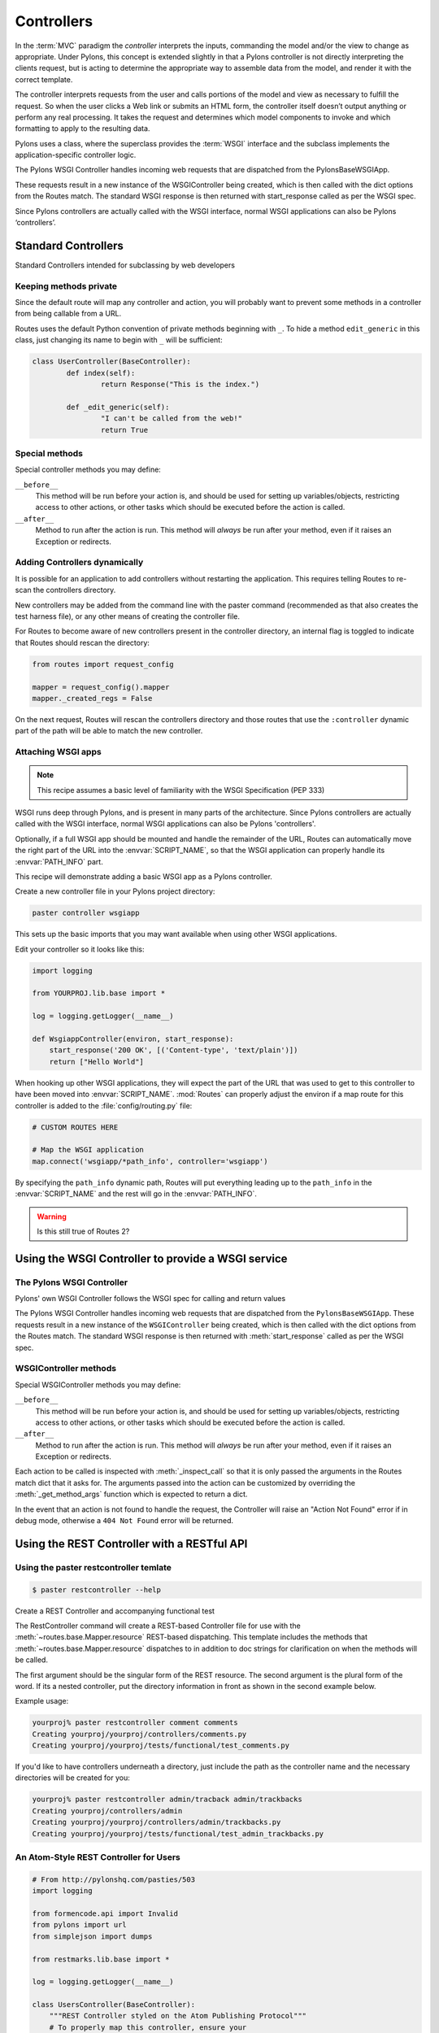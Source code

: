 .. _controllers:

===========
Controllers
===========

.. image:: _static/pylon2.jpg
   :alt: 
   :align: left
   :height: 450px
   :width: 368px

In the :term:`MVC` paradigm the *controller* interprets the inputs, commanding
the model and/or the view to change as appropriate. Under Pylons, this concept
is extended slightly in that a Pylons controller is not directly interpreting
the clients request, but is acting to determine the appropriate way to
assemble data from the model, and render it with the correct template.

The controller interprets requests from the user and calls portions of the model and view as necessary to fulfill the request. So when the user clicks a Web link or submits an HTML form, the controller itself doesn’t output anything or perform any real processing. It takes the request and determines which model components to invoke and which formatting to apply to the resulting data.

Pylons uses a class, where the superclass provides the :term:`WSGI` interface
and the subclass implements the application-specific controller logic.

The Pylons WSGI Controller handles incoming web requests that are dispatched from the PylonsBaseWSGIApp.

These requests result in a new instance of the WSGIController being created, which is then called with the dict options from the Routes match. The standard WSGI response is then returned with start_response called as per the WSGI spec.

Since Pylons controllers are actually called with the WSGI interface, normal WSGI applications can also be Pylons ‘controllers’.

Standard Controllers
====================

Standard Controllers intended for subclassing by web developers

Keeping methods private
-----------------------

Since the default route will map any controller and action, you will probably 
want to prevent some methods in a controller from being callable from a URL.

Routes uses the default Python convention of private methods beginning with
``_``. To hide a method ``edit_generic`` in this class, just changing its name
to begin with ``_`` will be sufficient:

.. code-block:: python

	class UserController(BaseController):
		def index(self):
			return Response("This is the index.")
	
		def _edit_generic(self):
			"I can't be called from the web!"
			return True

Special methods
---------------

Special controller methods you may define:

``__before__``
    This method will be run before your action is, and should be
    used for setting up variables/objects, restricting access to
    other actions, or other tasks which should be executed before
    the action is called.

``__after__``
    Method to run after the action is run. This method will
    *always* be run after your method, even if it raises an
    Exception or redirects.
    
Adding Controllers dynamically
------------------------------

It is possible for an application to add controllers without restarting the application. This requires telling Routes to re-scan the controllers directory.

New controllers may be added from the command line with the paster command (recommended as that also creates the test harness file), or any other means of creating the controller file.

For Routes to become aware of new controllers present in the controller directory, an internal flag is toggled to indicate that Routes should rescan the directory:

.. code-block:: python

    from routes import request_config

    mapper = request_config().mapper
    mapper._created_regs = False


On the next request, Routes will rescan the controllers directory and those routes that use the ``:controller`` dynamic part of the path will be able to match the new controller.


Attaching WSGI apps
-------------------

.. note::

    This recipe assumes a basic level of familiarity with the WSGI Specification (PEP 333)

WSGI runs deep through Pylons, and is present in many parts of the architecture. Since Pylons controllers are actually called with the WSGI interface, normal WSGI applications can also be Pylons 'controllers'. 

Optionally, if a full WSGI app should be mounted and handle the remainder of the URL, Routes can automatically move the right part of the URL into the :envvar:`SCRIPT_NAME`, so that the WSGI application can properly handle its :envvar:`PATH_INFO` part.

This recipe will demonstrate adding a basic WSGI app as a Pylons controller. 

Create a new controller file in your Pylons project directory:

.. code-block:: python

    paster controller wsgiapp

This sets up the basic imports that you may want available when using other WSGI applications.

Edit your controller so it looks like this:

.. code-block:: python

    import logging

    from YOURPROJ.lib.base import *

    log = logging.getLogger(__name__)

    def WsgiappController(environ, start_response):
        start_response('200 OK', [('Content-type', 'text/plain')])
        return ["Hello World"]

When hooking up other WSGI applications, they will expect the part of the URL that was used to get to this controller to have been moved into :envvar:`SCRIPT_NAME`. :mod:`Routes` can properly adjust the environ if a map route for this controller is added to the :file:`config/routing.py` file:

.. code-block:: python

    # CUSTOM ROUTES HERE

    # Map the WSGI application
    map.connect('wsgiapp/*path_info', controller='wsgiapp')


By specifying the ``path_info`` dynamic path, Routes will put everything leading up to the ``path_info`` in the :envvar:`SCRIPT_NAME` and the rest will go in the :envvar:`PATH_INFO`.

.. warning::

    Is this still true of Routes 2?


Using the WSGI Controller to provide a WSGI service
===================================================

The Pylons WSGI Controller
--------------------------

Pylons' own WSGI Controller follows the WSGI spec for calling and return
values

The Pylons WSGI Controller handles incoming web requests that are 
dispatched from the ``PylonsBaseWSGIApp``. These requests result in a
new instance of the ``WSGIController`` being created, which is then
called with the dict options from the Routes match. The standard
WSGI response is then returned with :meth:`start_response` called as per
the WSGI spec.

WSGIController methods
----------------------


Special WSGIController methods you may define:

``__before__``
    This method will be run before your action is, and should be
    used for setting up variables/objects, restricting access to
    other actions, or other tasks which should be executed before
    the action is called.
``__after__``
    Method to run after the action is run. This method will
    *always* be run after your method, even if it raises an
    Exception or redirects.
    
Each action to be called is inspected with :meth:`_inspect_call` so
that it is only passed the arguments in the Routes match dict that
it asks for. The arguments passed into the action can be customized
by overriding the :meth:`_get_method_args` function which is
expected to return a dict.

In the event that an action is not found to handle the request, the
Controller will raise an "Action Not Found" error if in debug mode,
otherwise a ``404 Not Found`` error will be returned.

.. _rest_controller:

Using the REST Controller with a RESTful API
============================================

Using the paster restcontroller temlate
---------------------------------------

.. code-block:: bash

    $ paster restcontroller --help

Create a REST Controller and accompanying functional test

The RestController command will create a REST-based Controller file
for use with the :meth:`~routes.base.Mapper.resource`
REST-based dispatching. This template includes the methods that
:meth:`~routes.base.Mapper.resource` dispatches to in
addition to doc strings for clarification on when the methods will
be called.

The first argument should be the singular form of the REST
resource. The second argument is the plural form of the word. If
its a nested controller, put the directory information in front as
shown in the second example below.

Example usage:

.. code-block:: bash

    yourproj% paster restcontroller comment comments
    Creating yourproj/yourproj/controllers/comments.py
    Creating yourproj/yourproj/tests/functional/test_comments.py

If you'd like to have controllers underneath a directory, just
include the path as the controller name and the necessary
directories will be created for you:

.. code-block:: bash

    yourproj% paster restcontroller admin/tracback admin/trackbacks
    Creating yourproj/controllers/admin
    Creating yourproj/yourproj/controllers/admin/trackbacks.py
    Creating yourproj/yourproj/tests/functional/test_admin_trackbacks.py

An Atom-Style REST Controller for Users
---------------------------------------

.. code-block:: python

    # From http://pylonshq.com/pasties/503
    import logging

    from formencode.api import Invalid
    from pylons import url
    from simplejson import dumps

    from restmarks.lib.base import *

    log = logging.getLogger(__name__)

    class UsersController(BaseController):
        """REST Controller styled on the Atom Publishing Protocol"""
        # To properly map this controller, ensure your 
        # config/routing.py file has a resource setup:
        #     map.resource('user', 'users')

        def index(self, format='html'):
            """GET /users: All items in the collection.<br>
                @param format the format passed from the URI.
            """
            #url('users')
            users = model.User.select()
            if format=='json':
                data = []
                for user in users:
                    d = user._state['original'].data
                    del d['password']
                    d['link'] = url('user', id=user.name)
                    data.append(d)
                response.headers['content-type'] = 'text/javascript'
                return dumps(data)
            else:
                c.users = users
                return render('/users/index_user.mako')

        def create(self):
            """POST /users: Create a new item."""
            # url('users')
            user = model.User.get_by(name=request.params['name'])
            if user:
                # The client tried to create a user that already exists
                abort(409, '409 Conflict', 
                      headers=[('location', 
                                 url('user', id=user.name)), ])
            else:
                try:
                    # Validate the data that was sent to us
                    params = model.forms.UserForm.to_python(request.params)
                except Invalid, e:
                    # Something didn't validate correctly
                    abort(400, '400 Bad Request -- '+str(e))
                user = model.User(**params)
                model.objectstore.flush()
                response.headers['location'] = \
                    url('user', id=user.name)
                response.status_code = 201
                c.user_name = user.name
                return render('/users/created_user.mako')

        def new(self, format='html'):
            """GET /users/new: Form to create a new item.
                @param format the format passed from the URI.
            """
            # url('new_user')
            return render('/users/new_user.mako')

        def update(self, id):
            """PUT /users/id: Update an existing item.
                @param id the id (name) of the user to be updated
            """
            # Forms posted to this method should contain a hidden field:
            #    <input type="hidden" name="_method" value="PUT" />
            # Or using helpers:
            #    h.form(url('user', id=ID),
            #           method='put')
            # url('user', id=ID)
            old_name = id
            new_name = request.params['name']
            user = model.User.get_by(name=id)

            if user:
                if (old_name != new_name) and \
                        model.User.get_by(name=new_name):
                    abort(409, '409 Conflict')
                else:
                    params = model.forms.UserForm.to_python(request.params)
                    user.name = params['name']
                    user.full_name = params['full_name']
                    user.email = params['email']
                    user.password = params['password']
                    model.objectstore.flush()
                    if user.name != old_name:
                        abort(301, '301 Moved Permanently',
                              [('Location', 
                                url('users', id=user.name)),])
                    else:
                        return ''

        def delete(self, id):
            """DELETE /users/id: Delete an existing item.
                @param id the id (name) of the user to be updated
            """
            # Forms posted to this method should contain a hidden field:
            #    <input type="hidden" name="_method" value="DELETE" />
            # Or using helpers:
            #    h.form(url('user', id=ID),
            #           method='delete')
            # url('user', id=ID)
            user = model.User.get_by(name=id)
            user.delete()
            model.objectstore.flush()
            return ''

        def show(self, id, format='html'):
            """GET /users/id: Show a specific item.
                @param id the id (name) of the user to be updated.
                @param format the format of the URI requested.
            """
            # url('user', id=ID)
            user = model.User.get_by(name=id)
            if user:
                if format=='json':
                    data = user._state['original'].data
                    del data['password']
                    data['link'] = url('user', id=user.name)
                    response.headers['content-type'] = 'text/javascript'
                    return dumps(data)
                else:
                    c.data = user
                    return render('/users/show_user.mako')
            else:
                abort(404, '404 Not Found')

        def edit(self, id, format='html'):
            """GET /users/id;edit: Form to edit an existing item.
                @param id the id (name) of the user to be updated.
                @param format the format of the URI requested.
            """
            # url('edit_user', id=ID)
            user = model.User.get_by(name=id)
            if not user:
                abort(404, '404 Not Found')
            # Get the form values from the table
            c.values = model.forms.UserForm.from_python(user.__dict__)
            return render('/users/edit_user.mako')

.. _xmlrpc_controller:

Using the XML-RPC Controller for XML-RPC requests
================================================= 

In order to deploy this controller you will need at least a passing familiarity with XML-RPC itself. We will first review the basics of XML-RPC and then describe the workings of the ``Pylons XMLRPCController``. Finally, we will show an example of how to use the controller to implement a simple web service. 

After you've read this document, you may be interested in reading the companion document: "A blog publishing web service in XML-RPC" which takes the subject further, covering details of the MetaWeblog API (a popular XML-RPC service) and demonstrating how to construct some basic service methods to act as the core of a MetaWeblog blog publishing service. 

A brief introduction to XML-RPC
------------------------------- 

XML-RPC is a specification that describes a Remote Procedure Call (RPC) interface by which an application can use the Internet to execute a specified procedure call on a remote XML-RPC server. The name of the procedure to be called and any required parameter values are "marshalled" into XML. The XML forms the body of a POST request which is despatched via HTTP to the XML-RPC server. At the server, the procedure is executed, the returned value(s) is/are marshalled into XML and despatched back to the application. XML-RPC is designed to be as simple as possible, while allowing complex data structures to be transmitted, processed and returned. 

XML-RPC Controller that speaks WSGI 
-----------------------------------

Pylons uses Python's xmlrpclib library to provide a specialised :class:`XMLRPCController` class that gives you the full range of these XML-RPC Introspection facilities for use in your service methods and provides the foundation for constructing a set of specialised service methods that provide a useful web service --- such as a blog publishing interface. 

This controller handles XML-RPC responses and complies with the `XML-RPC Specification <http://www.xmlrpc.com/spec>`_ as well as the `XML-RPC Introspection <http://scripts.incutio.com/xmlrpc/introspection.html>`_ specification. 

As part of its basic functionality an XML-RPC server provides three standard introspection procedures or "service methods" as they are called. The Pylons :class:`XMLRPCController` class provides these standard service methods ready-made for you: 

* :meth:`system.listMethods` Returns a list of XML-RPC methods for this XML-RPC resource 
* :meth:`system.methodSignature` Returns an array of arrays for the valid signatures for a method. The first value of each array is the return value of the method. The result is an array to indicate multiple signatures a method may be capable of. 
* :meth:`system.methodHelp` Returns the documentation for a method 

By default, methods with names containing a dot are translated to use an underscore. For example, the ``system.methodHelp`` is handled by the method :meth:`system_methodHelp`. 

Methods in the XML-RPC controller will be called with the method given in the XML-RPC body. Methods may be annotated with a signature attribute to declare the valid arguments and return types. 

For example:

.. code-block:: python

    class MyXML(XMLRPCController): 
        def userstatus(self): 
            return 'basic string' 
        userstatus.signature = [ [docmeta:'string'] ] 

        def userinfo(self, username, age=None): 
            user = LookUpUser(username) 
            response = {'username':user.name} 
            if age and age > 10: 
                response[docmeta:'age'] = age 
            return response 
        userinfo.signature = [ [docmeta:'struct', 'string'], 
                               [docmeta:'struct', 'string', 'int'] ] 


Since XML-RPC methods can take different sets of data, each set of valid arguments is its own list. The first value in the list is the type of the return argument. The rest of the arguments are the types of the data that must be passed in. 

In the last method in the example above, since the method can optionally take an integer value, both sets of valid parameter lists should be provided. 

Valid types that can be checked in the signature and their corresponding Python types: 

+--------------------+--------------------+
| XMLRPC             | Python             |
+====================+====================+
| string             | str                |
+--------------------+--------------------+
| array              | list               |
+--------------------+--------------------+
| boolean            | bool               |
+--------------------+--------------------+
| int                | int                |
+--------------------+--------------------+
| double             | float              |
+--------------------+--------------------+
| struct             | dict               |
+--------------------+--------------------+
| dateTime.iso8601   | xmlrpclib.DateTime |
+--------------------+--------------------+
| base64             | xmlrpclib.Binary   |
+--------------------+--------------------+

Note, requiring a signature is optional. 

Also note that a convenient fault handler function is provided. 

.. code-block:: python 

    def xmlrpc_fault(code, message): 
        """Convenience method to return a Pylons response XMLRPC Fault""" 

(The `XML-RPC Home page <http://www.xmlrpc.com/>`_ and the `XML-RPC HOW-TO <http://www.faqs.org/docs/Linux-HOWTO/XML-RPC-HOWTO.html>`_ both provide further detail on the XML-RPC specification.) 

A simple XML-RPC service  
------------------------

This simple service ``test.battingOrder`` accepts a positive integer < 51 as the parameter ``posn`` and returns a string containing the name of the US state occupying that ranking in the order of ratifying the constitution / joining the union. 

.. code-block:: python
 
    import xmlrpclib 
    import pylons 
    from pylons import request 
    from pylons.controllers import XMLRPCController 
    from myapp.lib.base import * 

    states = [docmeta:'Delaware', 'Pennsylvania', 'New Jersey', 
             'Georgia', 'Connecticut', 'Massachusetts', 'Maryland', 
             'South Carolina', 'New Hampshire', 'Virginia', 'New York', 
             'North Carolina', 'Rhode Island', 'Vermont', 'Kentucky',
             'Tennessee', 'Ohio', 'Louisiana', 'Indiana', 'Mississippi', 
             'Illinois', 'Alabama', 'Maine', 'Missouri', 'Arkansas',
             'Michigan', 'Florida', 'Texas', 'Iowa', 'Wisconsin',
             'California', 'Minnesota', 'Oregon', 'Kansas', 'West Virginia',
             'Nevada', 'Nebraska', 'Colorado', 'North Dakota', 'South Dakota',
             'Montana', 'Washington', 'Idaho', 'Wyoming', 'Utah', 'Oklahoma',
             'New Mexico', 'Arizona', 'Alaska', 'Hawaii'] 

    class RpctestController(XMLRPCController): 

        def test_battingOrder(self, posn): 
            """This docstring becomes the content of the 
            returned value for system.methodHelp called with 
            the parameter "test.battingOrder"). The method 
            signature will be appended below ... 
            """ 
            # XML-RPC checks agreement for arity and parameter datatype, so 
            # by the time we get called, we know we have an int. 
            if posn > 0 and posn < 51: 
                return states[docmeta:posn-1] 
            else: 
                # Technically, the param value is correct: it is an int. 
                # Raising an error is inappropriate, so instead we 
                # return a facetious message as a string. 
                return 'Out of cheese error.' 
        test_battingOrder.signature = [ [docmeta:'string', 'int'] ] 


Testing the service
-------------------

For developers using OS X, there's an `XML/RPC client <http://www.ditchnet.org/xmlrpc/>`_ that is an extremely useful diagnostic tool when developing XML-RPC (it's free ... but not entirely bug-free). Or, you can just use the Python interpreter: 

.. code-block:: pycon

    >>> from pprint import pprint 
    >>> import xmlrpclib 
    >>> srvr = xmlrpclib.Server("http://example.com/rpctest/") 
    >>> pprint(srvr.system.listMethods()) 
    [docmeta:'system.listMethods', 
    'system.methodHelp', 
    'system.methodSignature', 
    'test.battingOrder'] 
    >>> print srvr.system.methodHelp('test.battingOrder') 
    This docstring becomes the content of the 
    returned value for system.methodHelp called with 
    the parameter "test.battingOrder"). The method 
    signature will be appended below ... 

    Method signature: [docmeta:['string', 'int']] 
    >>> pprint(srvr.system.methodSignature('test.battingOrder')) 
    [docmeta:['string', 'int']] 
    >>> pprint(srvr.test.battingOrder(12)) 
    'North Carolina' 

To debug XML-RPC servers from Python, create the client object using the optional verbose=1 parameter. You can then use the client as normal and watch as the XML-RPC request and response is displayed in the console. 

